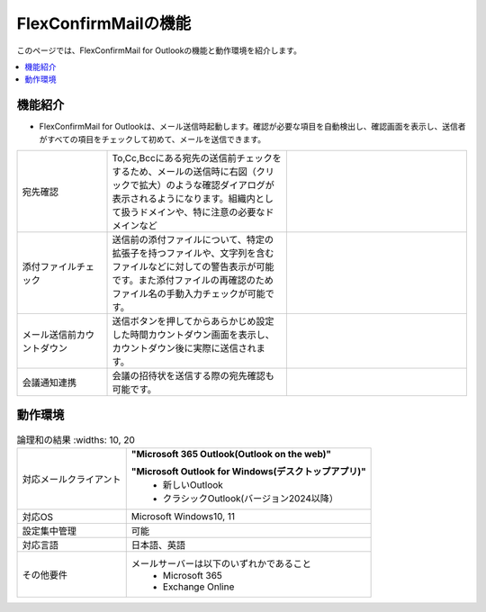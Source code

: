 ================
FlexConfirmMailの機能
================

このページでは、FlexConfirmMail for Outlookの機能と動作環境を紹介します。

.. contents::
   :local:
   :backlinks: none

機能紹介
============

* FlexConfirmMail for Outlookは、メール送信時起動します。確認が必要な項目を自動検出し、確認画面を表示し、送信者がすべての項目をチェックして初めて、メールを送信できます。



.. list-table::
   :widths: 5 10 10

   * - 宛先確認
     - To,Cc,Bccにある宛先の送信前チェックをするため、メールの送信時に右図（クリックで拡大）のような確認ダイアログが表示されるようになります。組織内として扱うドメインや、特に注意の必要なドメインなど
     - .. figure:: _static/MainDialog.png
          :width: 95%
   * - 添付ファイルチェック
     - 送信前の添付ファイルについて、特定の拡張子を持つファイルや、文字列を含むファイルなどに対しての警告表示が可能です。また添付ファイルの再確認のためファイル名の手動入力チェックが可能です。
     -
   * - メール送信前カウントダウン 
     - 送信ボタンを押してからあらかじめ設定した時間カウントダウン画面を表示し、カウントダウン後に実際に送信されます。
     - .. figure:: _static/CountDialog.png
          :width: 95%

   * - 会議通知連携
     - 会議の招待状を送信する際の宛先確認も可能です。
     - 

動作環境
==================

.. list-table:: 論理和の結果
       :widths: 10, 20

   * - 対応メールクライアント     
     - **"Microsoft 365 Outlook(Outlook on the web)"** 

       **"Microsoft Outlook for Windows(デスクトップアプリ)"**        
        * 新しいOutlook       
        * クラシックOutlook(バージョン2024以降）                      
   * - 対応OS
     - Microsoft Windows10, 11
   * - 設定集中管理
     - 可能
   * - 対応言語
     - 日本語、英語
   * - その他要件
     - メールサーバーは以下のいずれかであること
        * Microsoft 365
        * Exchange Online


